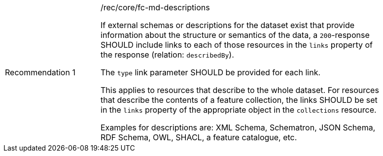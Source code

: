 [[fc_md_descriptions]]
[width="90%",cols="2,6a"]
|===
|Recommendation {counter:rec-id} |/rec/core/fc-md-descriptions +

If external schemas or descriptions for the dataset exist that provide
information about the structure or semantics of the data, a `200`-response
SHOULD include links to each of those resources in the `links` property
of the response (relation: `describedBy`).

The `type` link parameter SHOULD be provided for each link.

This applies to resources that describe to the whole dataset. For
resources that describe the contents of a feature collection, the
links SHOULD be set in the `links` property of the appropriate
object in the `collections` resource.

Examples for descriptions are: XML Schema, Schematron, JSON Schema,
RDF Schema, OWL, SHACL, a feature catalogue, etc.
|===
